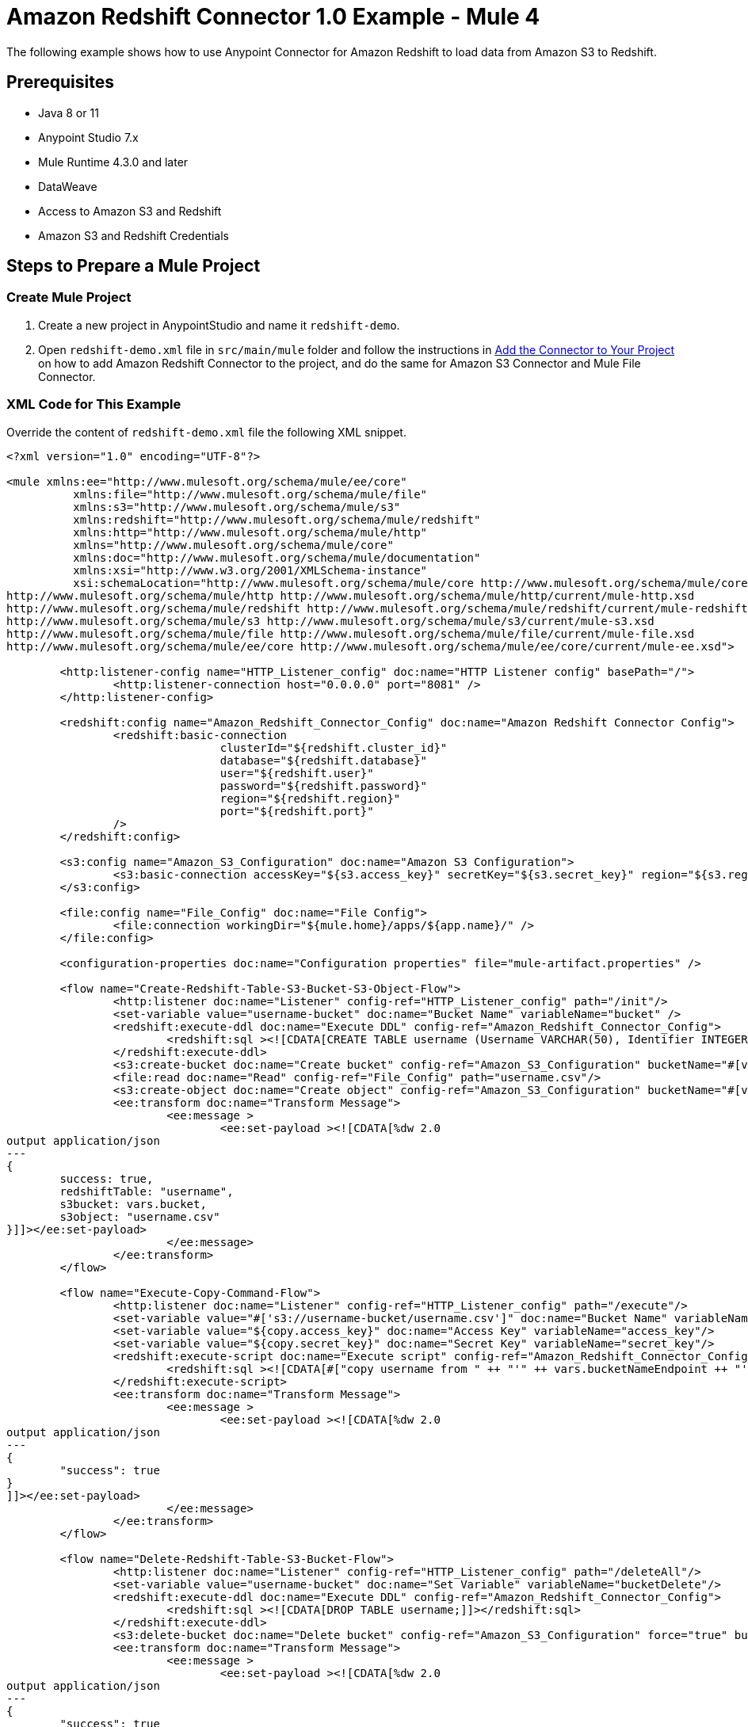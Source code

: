 = Amazon Redshift Connector 1.0 Example - Mule 4

The following example shows how to use Anypoint Connector for Amazon Redshift to load data from Amazon S3 to Redshift.

== Prerequisites

* Java 8 or 11
* Anypoint Studio 7.x
* Mule Runtime 4.3.0 and later
* DataWeave
* Access to Amazon S3 and Redshift
* Amazon S3 and Redshift Credentials

== Steps to Prepare a Mule Project

=== Create Mule Project

. Create a new project in AnypointStudio and name it `redshift-demo`.
. Open `redshift-demo.xml` file in `src/main/mule` folder and follow the instructions in xref:amazon-redshift-connector-studio.adoc#add-connector-to-project[Add the Connector to Your Project]
on how to add Amazon Redshift Connector to the project, and do the same for Amazon S3 Connector and Mule File Connector.

=== XML Code for This Example
Override the content of `redshift-demo.xml` file the following XML snippet.

[source,xml,linenums]
----
<?xml version="1.0" encoding="UTF-8"?>

<mule xmlns:ee="http://www.mulesoft.org/schema/mule/ee/core"
	  xmlns:file="http://www.mulesoft.org/schema/mule/file"
	  xmlns:s3="http://www.mulesoft.org/schema/mule/s3"
	  xmlns:redshift="http://www.mulesoft.org/schema/mule/redshift"
	  xmlns:http="http://www.mulesoft.org/schema/mule/http"
	  xmlns="http://www.mulesoft.org/schema/mule/core"
	  xmlns:doc="http://www.mulesoft.org/schema/mule/documentation"
	  xmlns:xsi="http://www.w3.org/2001/XMLSchema-instance"
	  xsi:schemaLocation="http://www.mulesoft.org/schema/mule/core http://www.mulesoft.org/schema/mule/core/current/mule.xsd
http://www.mulesoft.org/schema/mule/http http://www.mulesoft.org/schema/mule/http/current/mule-http.xsd
http://www.mulesoft.org/schema/mule/redshift http://www.mulesoft.org/schema/mule/redshift/current/mule-redshift.xsd
http://www.mulesoft.org/schema/mule/s3 http://www.mulesoft.org/schema/mule/s3/current/mule-s3.xsd
http://www.mulesoft.org/schema/mule/file http://www.mulesoft.org/schema/mule/file/current/mule-file.xsd
http://www.mulesoft.org/schema/mule/ee/core http://www.mulesoft.org/schema/mule/ee/core/current/mule-ee.xsd">

	<http:listener-config name="HTTP_Listener_config" doc:name="HTTP Listener config" basePath="/">
		<http:listener-connection host="0.0.0.0" port="8081" />
	</http:listener-config>

	<redshift:config name="Amazon_Redshift_Connector_Config" doc:name="Amazon Redshift Connector Config">
		<redshift:basic-connection
				clusterId="${redshift.cluster_id}"
				database="${redshift.database}"
				user="${redshift.user}"
				password="${redshift.password}"
				region="${redshift.region}"
				port="${redshift.port}"
		/>
	</redshift:config>

	<s3:config name="Amazon_S3_Configuration" doc:name="Amazon S3 Configuration">
		<s3:basic-connection accessKey="${s3.access_key}" secretKey="${s3.secret_key}" region="${s3.region}"/>
	</s3:config>

	<file:config name="File_Config" doc:name="File Config">
		<file:connection workingDir="${mule.home}/apps/${app.name}/" />
	</file:config>

	<configuration-properties doc:name="Configuration properties" file="mule-artifact.properties" />

	<flow name="Create-Redshift-Table-S3-Bucket-S3-Object-Flow">
		<http:listener doc:name="Listener" config-ref="HTTP_Listener_config" path="/init"/>
		<set-variable value="username-bucket" doc:name="Bucket Name" variableName="bucket" />
		<redshift:execute-ddl doc:name="Execute DDL" config-ref="Amazon_Redshift_Connector_Config">
			<redshift:sql ><![CDATA[CREATE TABLE username (Username VARCHAR(50), Identifier INTEGER, First_Name VARCHAR(50), Last_Name VARCHAR(50));]]></redshift:sql>
		</redshift:execute-ddl>
		<s3:create-bucket doc:name="Create bucket" config-ref="Amazon_S3_Configuration" bucketName="#[vars.bucket]"/>
		<file:read doc:name="Read" config-ref="File_Config" path="username.csv"/>
		<s3:create-object doc:name="Create object" config-ref="Amazon_S3_Configuration" bucketName="#[vars.bucket]" key="username.csv" contentType="text/csv"/>
		<ee:transform doc:name="Transform Message">
			<ee:message >
				<ee:set-payload ><![CDATA[%dw 2.0
output application/json
---
{
	success: true,
	redshiftTable: "username",
	s3bucket: vars.bucket,
	s3object: "username.csv"
}]]></ee:set-payload>
			</ee:message>
		</ee:transform>
	</flow>

	<flow name="Execute-Copy-Command-Flow">
		<http:listener doc:name="Listener" config-ref="HTTP_Listener_config" path="/execute"/>
		<set-variable value="#['s3://username-bucket/username.csv']" doc:name="Bucket Name" variableName="bucketNameEndpoint"/>
		<set-variable value="${copy.access_key}" doc:name="Access Key" variableName="access_key"/>
		<set-variable value="${copy.secret_key}" doc:name="Secret Key" variableName="secret_key"/>
		<redshift:execute-script doc:name="Execute script" config-ref="Amazon_Redshift_Connector_Config">
			<redshift:sql ><![CDATA[#["copy username from " ++ "'" ++ vars.bucketNameEndpoint ++ "'" ++ " access_key_id " ++ "'" ++ vars.access_key ++ "'" ++ " secret_access_key " ++ "'" ++ vars.secret_key ++ "'" ++ " delimiter ';' IGNOREHEADER 1 IGNOREBLANKLINES"]]]></redshift:sql>
		</redshift:execute-script>
		<ee:transform doc:name="Transform Message">
			<ee:message >
				<ee:set-payload ><![CDATA[%dw 2.0
output application/json
---
{
	"success": true
}
]]></ee:set-payload>
			</ee:message>
		</ee:transform>
	</flow>

	<flow name="Delete-Redshift-Table-S3-Bucket-Flow">
		<http:listener doc:name="Listener" config-ref="HTTP_Listener_config" path="/deleteAll"/>
		<set-variable value="username-bucket" doc:name="Set Variable" variableName="bucketDelete"/>
		<redshift:execute-ddl doc:name="Execute DDL" config-ref="Amazon_Redshift_Connector_Config">
			<redshift:sql ><![CDATA[DROP TABLE username;]]></redshift:sql>
		</redshift:execute-ddl>
		<s3:delete-bucket doc:name="Delete bucket" config-ref="Amazon_S3_Configuration" force="true" bucketName='#[vars.bucketDelete]'/>
		<ee:transform doc:name="Transform Message">
			<ee:message >
				<ee:set-payload ><![CDATA[%dw 2.0
output application/json
---
{
	"success": true
}]]></ee:set-payload>
			</ee:message>
		</ee:transform>
	</flow>

</mule>
----

=== Configure credentials

Create a file `mule-artifact.properties` in `src/main/resources/` folder. Add the following properties into it and assign them with correct values.
```
s3.access_key=
s3.secret_key=
s3.region=

redshift.cluster_id=
redshift.region=
redshift.port=
redshift.database=
redshift.user=
redshift.password=

copy.access_key=
copy.secret_key=
```
* S3 credentials are essential in order to create/delete bucket and to create an object.
* Redshift credentials are essential to establish a connection to the database.
* Demo is using COPY command to load a table in parallel from data file on Amazon S3. In order to use this COPY command
you need to authenticate using IAM user credentials with correct policies attached to it (Amazon S3 Read only policy is recommended),
hence **copy.access_key** and **copy.secret_key** .
* Alternatively it is possible to use IAM Role instead of Access and Secret key pair. But make sure the role has correct
policies attached to it (Amazon S3 Read only policy is recommended).
** To create an IAM role to permit your Redshift cluster to communicate with Amazon S3 service on your behalf, take the following steps
described in this [tutorial](https://docs.aws.amazon.com/redshift/latest/mgmt/authorizing-redshift-service.html).

S3 and Redshift configurations can be seen in the images below:

image::s3-configuration.png[Demo S3 Configuration]

image::redshift-configuration.png[Demo Redshift Configuration]

=== Prepare data file

Next we need to prepare data file which will be uploaded to S3 and then will be used as data set in COPY command for Redshift table.
Create a file `username.csv` in `src/main/resources/` folder and populate it with the following data:

[source,csv,linenums]
----
Username; Identifier;First name;Last name
booker12;9012;Rachel;Booker
grey07;2070;Laura;Grey
johnson81;4081;Craig;Johnson
jenkins46;9346;Mary;Jenkins
smith79;5079;Jamie;Smith

----

Now the project should be all set and prepared for deployment.

== Flows in This Example

The following screenshots show the Anypoint Studio app flows for this example:

* This flow creates the Redshift Table, S3 bucket and S3 Object.
+
image::create-flow.png[Create-Redshift-Table-S3-Bucket-S3-Object-Flow]
+
* This flow executes COPY command which leverages the Amazon Redshift massively parallel processing (MPP) architecture to load data in parallel from file in an Amazon S3 bucket.
+
image::execute-flow.png[Execute-Copy-Command-Flow]
+
* This flow deletes Redshift Table and S3 Bucket.
+
image:delete-flow.png[Delete-Redshift-Table-S3-Bucket-Flow]

== Run the Example

. Deploy the mule project
. Open `localhost:8081/init` in the web-browser and wait until it returns a response containing **success:true** with created table, bucket and an object.
. Verify that new S3 bucket `username-bucket` was created in your S3 instance.
. Verify that new Redshift table `username` was created in your Redshift instance.
. Open `localhost:8081/execute` in the web-browser and wait until it returns a response containing **success:true**
. Verify that the `username` table contains data from `username.csv` file you added to the mule project in the previous steps.
. Open `localhost:8081/delete` in the web-browser and wait until it returns a response containing **success:true**
. Verify that both `username` Redshift table and `username-bucket` S3 bucket were deleted.

=== See Also

* xref:connectors::introduction/introduction-to-anypoint-connectors.adoc[Introduction to Anypoint Connectors]
* https://help.mulesoft.com[MuleSoft Help Center]
